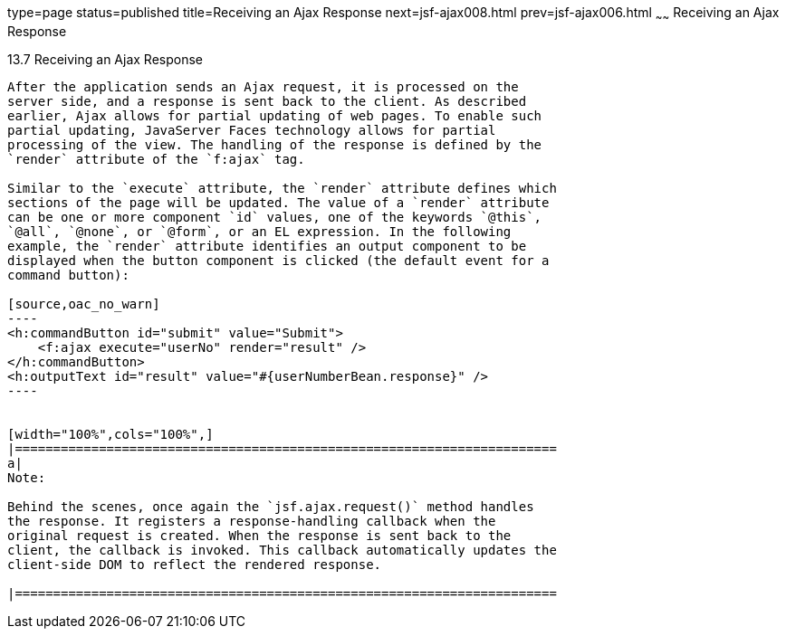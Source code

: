 type=page
status=published
title=Receiving an Ajax Response
next=jsf-ajax008.html
prev=jsf-ajax006.html
~~~~~~
Receiving an Ajax Response
==========================

[[GKDBR]]

[[receiving-an-ajax-response]]
13.7 Receiving an Ajax Response
-------------------------------

After the application sends an Ajax request, it is processed on the
server side, and a response is sent back to the client. As described
earlier, Ajax allows for partial updating of web pages. To enable such
partial updating, JavaServer Faces technology allows for partial
processing of the view. The handling of the response is defined by the
`render` attribute of the `f:ajax` tag.

Similar to the `execute` attribute, the `render` attribute defines which
sections of the page will be updated. The value of a `render` attribute
can be one or more component `id` values, one of the keywords `@this`,
`@all`, `@none`, or `@form`, or an EL expression. In the following
example, the `render` attribute identifies an output component to be
displayed when the button component is clicked (the default event for a
command button):

[source,oac_no_warn]
----
<h:commandButton id="submit" value="Submit"> 
    <f:ajax execute="userNo" render="result" />
</h:commandButton>
<h:outputText id="result" value="#{userNumberBean.response}" />
----


[width="100%",cols="100%",]
|=======================================================================
a|
Note:

Behind the scenes, once again the `jsf.ajax.request()` method handles
the response. It registers a response-handling callback when the
original request is created. When the response is sent back to the
client, the callback is invoked. This callback automatically updates the
client-side DOM to reflect the rendered response.

|=======================================================================



